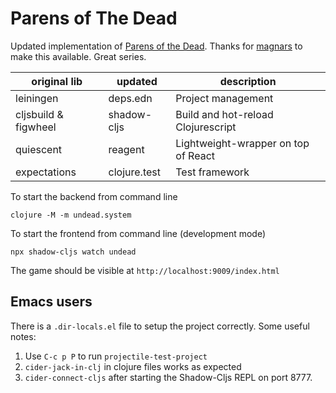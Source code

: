 * Parens of The Dead

Updated implementation of [[http://www.parens-of-the-dead.com/][Parens of the Dead]]. Thanks for [[https://github.com/magnars][magnars]] to
make this available. Great series.


| original lib         | updated      | description                         |
|----------------------+--------------+-------------------------------------|
| leiningen            | deps.edn     | Project management                  |
| cljsbuild & figwheel | shadow-cljs  | Build and hot-reload Clojurescript  |
| quiescent            | reagent      | Lightweight-wrapper on top of React |
| expectations         | clojure.test | Test framework                      |


To start the backend from command line

#+begin_src shell
  clojure -M -m undead.system
#+end_src


To start the frontend from command line (development mode)

#+begin_src shell
  npx shadow-cljs watch undead
#+end_src

The game should be visible at =http://localhost:9009/index.html=

** Emacs users

   There is a =.dir-locals.el= file to setup the project
   correctly. Some useful notes:

   1. Use =C-c p P= to run =projectile-test-project=
   2. =cider-jack-in-clj= in clojure files works as expected
   3. =cider-connect-cljs= after starting the Shadow-Cljs REPL on port 8777.
